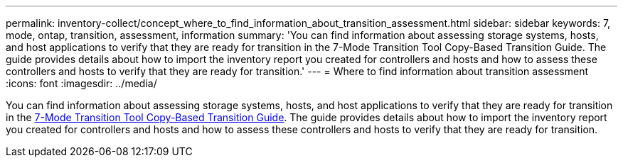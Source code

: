 ---
permalink: inventory-collect/concept_where_to_find_information_about_transition_assessment.html
sidebar: sidebar
keywords: 7, mode, ontap, transition, assessment, information
summary: 'You can find information about assessing storage systems, hosts, and host applications to verify that they are ready for transition in the 7-Mode Transition Tool Copy-Based Transition Guide. The guide provides details about how to import the inventory report you created for controllers and hosts and how to assess these controllers and hosts to verify that they are ready for transition.'
---
= Where to find information about transition assessment
:icons: font
:imagesdir: ../media/

[.lead]
You can find information about assessing storage systems, hosts, and host applications to verify that they are ready for transition in the link:https://review.docs.netapp.com/us-en/ontap-7mode-transition_catalyst-adoc/copy-based/index.html[7-Mode Transition Tool Copy-Based Transition Guide]. The guide provides details about how to import the inventory report you created for controllers and hosts and how to assess these controllers and hosts to verify that they are ready for transition.
